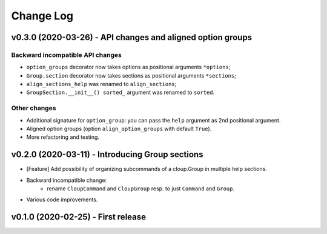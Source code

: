 ==========
Change Log
==========

v0.3.0 (2020-03-26) - API changes and aligned option groups
===========================================================

Backward incompatible API changes
---------------------------------

- ``option_groups`` decorator now takes options as positional arguments ``*options``;
- ``Group.section`` decorator now takes sections as positional arguments ``*sections``;
- ``align_sections_help`` was renamed to ``align_sections``;
- ``GroupSection.__init__() sorted_`` argument was renamed to ``sorted``.

Other changes
-------------
* Additional signature for ``option_group``: you can pass the ``help`` argument
  as 2nd positional argument.
* Aligned option groups (option ``align_option_groups`` with default ``True``).
* More refactoring and testing.


v0.2.0 (2020-03-11) - Introducing Group sections
================================================

* [Feature] Add possibility of organizing subcommands of a cloup.Group in
  multiple help sections.
* Backward incompatible change:
    - rename ``CloupCommand`` and ``CloupGroup`` resp. to just ``Command`` and ``Group``.
* Various code improvements.


v0.1.0 (2020-02-25) - First release
===================================
